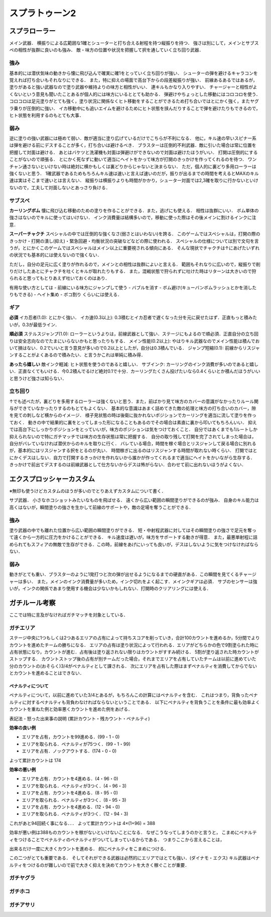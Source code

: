 ================
スプラトゥーン2
================


スプラローラー
===============

メイン武器．
横振りによる広範囲な1確とシューターと打ち合える射程を持つ縦振りを持つ．
強さは別にして，メインとサブスペの相性が抜群に良いのも強み．
敵・味方の位置や状況を把握して択を通していく立ち回り武器．

強み
-----

基本的には潜伏気味の動きから懐に飛び込んで確実に確1をとっていく立ち回りが強い．
シューターの弾を避けるキャラコンを覚えれば打ち合いもそれなりにできる．
また，特に抑えの場面で高台下からの段差縦振りが強い．
前線あるあるではあるが，塗りがあると強い武器なので塗り武器や維持よりの味方と相性がいい．
連キルもかなり入りやすい．
チャージャーと相性がよくないという意見も聞いたことあるが個人的には味方にいるととても助かる．
弾避けやちょっとした移動にはコロコロを使う．
コロコロは足元塗りがとても強く，塗り状況に関係なくヒト移動をすることができるため打ち合いではとにかく強く，またヤグラ乗りが圧倒的に強い．
イカ移動中にも追いエイムを避けるためにヒト状態を挟んだりすることで弾を避けたりもできるので，ヒト状態を利用するのもとても大事．

弱み
-----

逆に塗りの強い武器には極めて弱い．敵が適当に塗り広げているだけでこちらが不利になる．
他に，キル速の早いスピナー系は弾を避ける前にデスすることが多く，打ち合いは避けるべき．
ブラスターは圧倒的不利武器．敵に引いた場合は常に位置を把握して対面は避ける．
あとはバケツと洗濯機も対面は弾避けができないので対面は避けたほうがいい．
打開は圧倒的にすることがないので頑張る．
とにかく死なずに動いて適当にヘイトをかって味方が打開のきっかけを作ってくれるのを待つ．
ワンチャン通さないといけない時は絶対に横かもしくは裏どりからじゃないと決まらない．
ただ，個人的に裏どり多用ローラーは強くないと思う．
1確武器であるためもちろんキル速は速いと言えば速いのだが，振りが出るまでの時間を考えるとMAXのキル速は実はそこまで速いとは言えない．
縦振りは横振りよりも時間がかかり，シューター対面では2,3確を取りに行かないといけないので，工夫して対面しないとあっさり負ける．

サブスペ
----------

**カーリングボム**
懐に飛び込む移動のための塗りを作ることができる．また，逃げにも使える．
相性は抜群にいい．
ボム単体の強さはないのでキルに使ってはいけない．
インク消費量は結構多いので，移動に使った際はその後メインに割けるインクに注意．

**スーパーチャクチ**
スペシャルの中では圧倒的な強くなさ(弱さとはいわない)を誇る．
このゲームではスペシャルは，打開の際のきっかけ・打開の潰し(抑え)・緊急回避・均衡状況の突破などなどの際に使われる．
スペシャルの仕様については別で文句を言うが，とにかくこのゲームではスペシャルはメイン以上に重要視される傾向にある．
そんな現状でチャクチは↑にあげたいずれの状況でも基本的には使えないので強くない．

ただし，自分の足元に広く塗りが作れるので，メインとの相性は抜群によいと言える．
範囲もそれなりに広いので，縦振りで削りだけしたあとにチャクチを吐くとキルが取れたりもする．
また，混戦状態で狩られずに吐けた時はリターンは大きいので狩られると思ってもとりあえず吐いておくのはあり．

有用な使い方としては
- 前線にいる味方にジャンプして使う
- バブルを消す
- ボム避け(キューバンボムラッシュとかを消したりもできる)
- ヘイト集め
- ボコ割り
くらいには使える．

ギア
-----

**必須**
イカ忍者(1.0): とにかく強い．
イカ速(0.3以上): 0.3積むとイカ忍者で遅くなった分を元に戻せたはず．正直もっと積みたいが，0.3が最低ライン．

**順必須**
ステルスジャンプ(1.0): ローラーというよりは，前線武器として強い．ステージにもよるので順必須．正直自分の立ち回りは安全志向なのでたまにいらないかもと思ったりもする．
メイン性能(0.2以上): やはりキル武器なのでメイン性能は積んでおいて損はない．0.2でいいと言う意見が多いので0.2以上としたが，自分は0.3積んでいる．
ジャンプ短縮(0.1): 前線からリスジャンすることがよくあるので積みたい．と言うかこれは単純に積み得．

**あったら嬉しい**
敵インク軽減: ヒト状態を使うのであると嬉しい．
サブインク: カーリングのインク消費が多いのであると嬉しい．正直なくてもいける．今0.2積んでるけど絶対0.1で十分．カーリングたくさん投げたいなら0.4くらいとか積んだほうがいいと思うけど強さは知らない．

立ち回り
---------

↑でも述べたが，裏どりを多用するローラーは強くないと思う．また，前ばかり見て味方のカバーの意識がなかったりルール関与ができていなかったりするのもとてもよくない．
基本的な意識はあまく詰めてきた敵の処理と味方の打ち合いのカバー，隙を見ての刺しなど横からのイメージ．
様子見状態の時は後衛に抜かれないポジションでカーリングを適当に流して塗りを作っておく．
動きの中で結果的に裏をとってしまった形になることもあるのでその場合は素直に裏から叩いてもちろんいい．
抑えでは高台下にしっかりポジションをとっていいが，味方のポジションは気をつけておくこと．
自分ではあくまでも1ルートしか抑えられないので特にガチマッチでは味方の生存状態は常に把握する．
自分の取り残して打開を完了されてしまった場合は，自分がバレていなければ潜伏からのキルを取りに行く．
バレている場合，時間を稼ぐ場合とリスジャンして戻る場合に別れるが，基本的にはリスジャンする択をとるのが丸い．
時間稼ぎに出るのはリスジャンする時間が取れない時くらい．
打開ではとにかくデスはしない．自力で打開するきっかけを作れないから誰かが作ってくれるまで適当にヘイトをかいながら生存する．
きっかけで前出てデスするのは前線武器として仕方ないからデスは怖がらない．合わせて前に出れないほうがよくない．


エクスプロッシャーカスタム
===========================

※無印も使うけどカスタムのほうが多いのでとりあえずカスタムについて書く．

サブ武器．
小さなホコショットみたいなものを飛ばせる．
遠くから広い範囲の瞬間塗りができるのが強み．
自身のキル能力は高くはないが，瞬間塗りの強さを生かして前線のサポートや，敵の足場を奪うことができる．

強み
-----

塗り武器の中でも離れた位置から広い範囲の瞬間塗りができる．
短・中射程武器に対してはその瞬間塗りの強さで足元を奪って遠くから一方的に圧力をかけることができる．
キル速度は遅いが，味方をサポートする動きが得意．
また，最悪単射程に詰められてもスフィアの無敵で生存ができる．この時，前線をあげにいっても良いが，デスはしないように気をつけなければならない．

弱み
-----

動きがとても重い．ブラスターのように1発打つと次の弾が出せるようになるまでの硬直がある．この瞬間を見てくるチャージャーは多い．
また，メインのインク消費量が多いため，インク切れをよく起こす．メインクギアは必須．
サブのセンサーは強いが，インクの関係であまり使用する機会は少ないかもしれない．打開時のクリアリングには使える．









ガチルール考察
================

ここでは特に言及がなければガチマッチを対象としている．

ガチエリア
-----------

ステージ中央に1つもしくは2つあるエリアの占有によって持ちスコアを削っていき，合計100カウントを進めるか，5分間でよりカウントを進めたチームの勝ちになる．
エリアの占有は塗り状況によって行われる．エリアがどちらかの色で9割塗られた時に占有状態になり，カウントが進む．占有後は塗り返されない限りはカウントがすすみ続ける．
5割が塗り返された時カウントがストップする．
カウントストップ後の占有が別チームだった場合，それまでエリアを占有していたチームは以前に進めていた分のカウントの(おそらく)3/4がペナルティとして課される．
次にエリアを占有した際はまずペナルティを消費してからでないとカウントを進めることはできない．

ペナルティについて
###################

ペナルティについて，以前に進めていた3/4とあるが，もちろんこの計算にはペナルティを含む．
これはつまり，背負ったペナルティに対するペナルティも背負わなければならないということである．
以下にペナルティを背負うことを条件に最も効率よくカウントを重ねた例と効率悪くカウントを進めた例をあげる．

表記法
- 怒った出来事の説明 (累計カウント・残カウント・ペナルティ)

**効率の良い例**

- エリアを占有，カウントを99進める．(99・1・0)
- エリアを取られる．ペナルティが75つく．(99・1・99)
- エリアを占有．ノックアウトする．(174・0・0)

よって累計カウントは 174

**効率の悪い例**

- エリアを占有．カウントを4進める．(4・96・0)
- エリアを取られる．ペナルティが3つく．(4・96・3)
- エリアを占有．カウントを4進める．(8・95・0)
- エリアを取られる．ペナルティが3つく．(8・95・3)
- エリアを占有．カウントを4進める．(12・94・0)
- エリアを取られる．ペナルティが3つく．(12・94・3)
    
これがあと94回続く事になる．．．    
よって累計カウントは 4×(1+96) = 388

効率が悪い例は388ものカウントを稼がないといけないことになる．
なぜこうなってしまうのかと言うと，
こまめにペナルティをつけることでペナルティのペナルティがついてしまっているからである．
つまりここから言えることは，

出来るだけ一度に大きくカウントを進める．
的にペナルティをこまめにつける．

この二つがとても重要である．
そしてそれができる武器は必然的にエリアではとても強い．(ダイナモ・エクス)
キル武器はペナルティをつけるのが難しいので前で大きく抑えを決めてカウントを大きく稼ぐことが重要．

ガチヤグラ
-------------



ガチホコ
------------



ガチアサリ
------------



